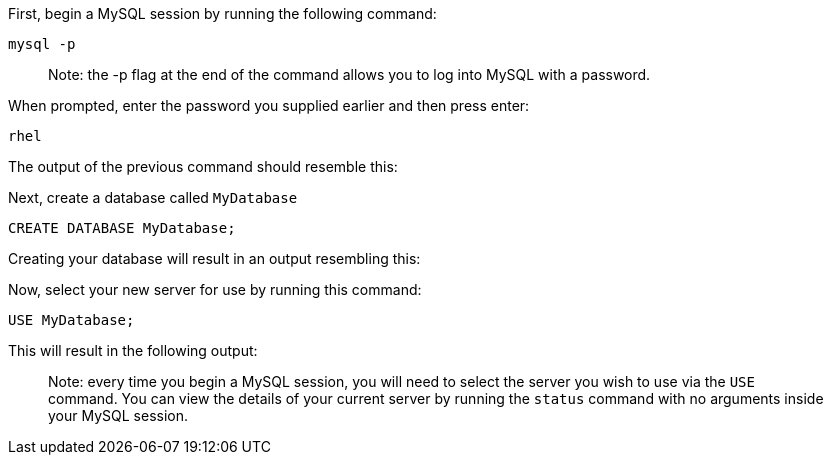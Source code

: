 First, begin a MySQL session by running the following command:

[source,bash]
----
mysql -p
----

____
Note: the -p flag at the end of the command allows you to log into MySQL
with a password.
____

When prompted, enter the password you supplied earlier and then press
enter:

....
rhel
....

The output of the previous command should resemble this:

Next, create a database called `MyDatabase`

[source,sql]
----
CREATE DATABASE MyDatabase;
----

Creating your database will result in an output resembling this:

Now, select your new server for use by running this command:

[source,sql]
----
USE MyDatabase;
----

This will result in the following output:

____
Note: every time you begin a MySQL session, you will need to select the
server you wish to use via the `USE` command. You can view the details
of your current server by running the `status` command with no arguments
inside your MySQL session.
____
